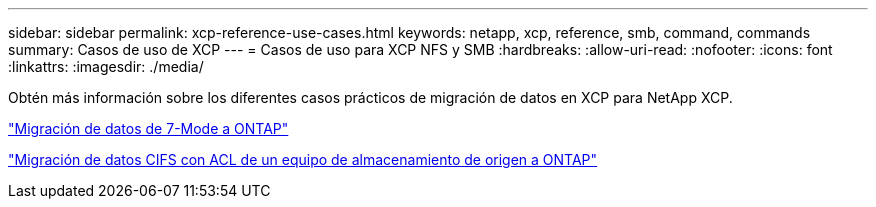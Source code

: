 ---
sidebar: sidebar 
permalink: xcp-reference-use-cases.html 
keywords: netapp, xcp, reference, smb, command, commands 
summary: Casos de uso de XCP 
---
= Casos de uso para XCP NFS y SMB
:hardbreaks:
:allow-uri-read: 
:nofooter: 
:icons: font
:linkattrs: 
:imagesdir: ./media/


[role="lead"]
Obtén más información sobre los diferentes casos prácticos de migración de datos en XCP para NetApp XCP.

link:https://docs.netapp.com/us-en/netapp-solutions/xcp/xcp-bp-data-migration-from-7-mode-to-ontap.html["Migración de datos de 7-Mode a ONTAP"^]

link:https://docs.netapp.com/us-en/netapp-solutions/xcp/xcp-bp-cifs-data-migration-with-acls-from-a-source-storage-box-to-ontap.html["Migración de datos CIFS con ACL de un equipo de almacenamiento de origen a ONTAP"^]
